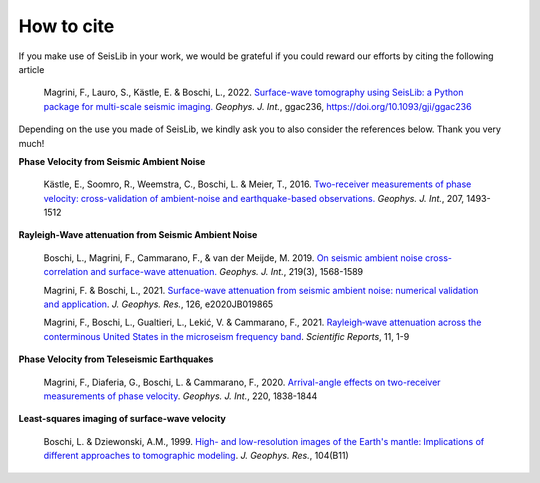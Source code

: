 ===========
How to cite
===========

If you make use of SeisLib in your work, we would be grateful if you could reward our efforts 
by citing the following article

    Magrini, F., Lauro, S., Kästle, E. & Boschi, L., 2022. `Surface-wave tomography using SeisLib: a Python package for multi-scale seismic imaging. <https://academic.oup.com/gji/advance-article-abstract/doi/10.1093/gji/ggac236/6613195?login=false>`_ *Geophys. J. Int.*, ggac236, https://doi.org/10.1093/gji/ggac236


Depending on the use you made of SeisLib, we kindly ask you to also consider the references below. Thank you very much!


**Phase Velocity from Seismic Ambient Noise**


    Kästle, E., Soomro, R., Weemstra, C., Boschi, L. & Meier, T., 2016. `Two-receiver measurements of phase velocity: cross-validation of ambient-noise and earthquake-based observations. <https://academic.oup.com/gji/article/207/3/1493/2270323>`_ *Geophys. J. Int.*, 207, 1493-1512

**Rayleigh-Wave attenuation from Seismic Ambient Noise**

    Boschi, L., Magrini, F., Cammarano, F., & van der Meijde, M. 2019. `On seismic ambient noise cross-correlation and surface-wave attenuation. <https://academic.oup.com/gji/article-abstract/219/3/1568/5552664>`_ *Geophys. J. Int.*, 219(3), 1568-1589

    Magrini, F. & Boschi, L., 2021. `Surface-wave attenuation from seismic ambient noise: numerical validation and application <https://agupubs.onlinelibrary.wiley.com/doi/abs/10.1029/2020JB019865>`_. *J. Geophys. Res.*, 126, e2020JB019865

    Magrini, F., Boschi, L., Gualtieri, L., Lekić, V. & Cammarano, F., 2021. `Rayleigh‑wave attenuation across the conterminous United States in the microseism frequency band <https://www.nature.com/articles/s41598-021-89497-6>`_. *Scientific Reports*, 11, 1-9


**Phase Velocity from Teleseismic Earthquakes**

    Magrini, F., Diaferia, G., Boschi, L. & Cammarano, F., 2020. `Arrival-angle effects on two-receiver measurements of phase velocity <https://academic.oup.com/gji/article-abstract/220/3/1838/5672636?redirectedFrom=fulltext>`_. *Geophys. J. Int.*, 220, 1838-1844


**Least-squares imaging of surface-wave velocity**

    Boschi, L. & Dziewonski, A.M., 1999. `High- and low-resolution images of the Earth's mantle: Implications of different approaches to tomographic modeling <https://ui.adsabs.harvard.edu/abs/1999JGR...10425567B/abstract>`_. *J. Geophys. Res.*, 104(B11) 




